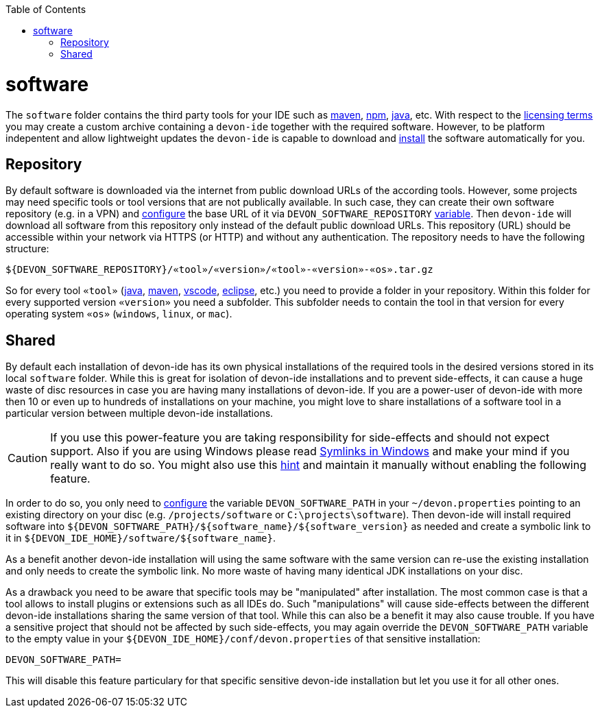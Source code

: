 :toc:
toc::[]

= software

The `software` folder contains the third party tools for your IDE such as link:mvn.asciidoc[maven], link:npm.asciidoc[npm], link:java.asciidoc[java], etc. With respect to the link:license.asciidoc[licensing terms] you may create a custom archive containing a `devon-ide` together with the required software. However, to be platform indepentent and allow lightweight updates the `devon-ide` is capable to download and link:install.asciidoc[install] the software automatically for you.

== Repository

By default software is downloaded via the internet from public download URLs of the according tools. However, some projects may need specific tools or tool versions that are not publically available.
In such case, they can create their own software repository (e.g. in a VPN) and link:configuration.asciidoc[configure] the base URL of it via `DEVON_SOFTWARE_REPOSITORY` link:variables.asciidoc[variable].
Then `devon-ide` will download all software from this repository only instead of the default public download URLs.
This repository (URL) should be accessible within your network via HTTPS (or HTTP) and without any authentication.
The repository needs to have the following structure:
```
${DEVON_SOFTWARE_REPOSITORY}/«tool»/«version»/«tool»-«version»-«os».tar.gz
```
So for every tool `«tool»` (link:java.asciidoc[java], link:mvn.asciidoc[maven], link:vscode.asciidoc[vscode], link:eclipse.asciidoc[eclipse], etc.) you need to provide a folder in your repository.
Within this folder for every supported version `«version»` you need a subfolder.
This subfolder needs to contain the tool in that version for every operating system `«os»` (`windows`, `linux`, or `mac`).

== Shared

By default each installation of devon-ide has its own physical installations of the required tools in the desired versions stored in its local `software` folder.
While this is great for isolation of devon-ide installations and to prevent side-effects, it can cause a huge waste of disc resources in case you are having many installations of devon-ide. If you are a power-user of devon-ide with more then 10 or even up to hundreds of installations on your machine, you might love to share installations of a software tool in a particular version between multiple devon-ide installations.

CAUTION: If you use this power-feature you are taking responsibility for side-effects and should not expect support. Also if you are using Windows please read https://www.joshkel.com/2018/01/18/symlinks-in-windows/[Symlinks in Windows] and make your mind if you really want to do so. You might also use this link:advanced-tooling.asciidoc#create-symbolic-links[hint] and maintain it manually without enabling the following feature.

In order to do so, you only need to link:configuration.asciidoc[configure] the variable `DEVON_SOFTWARE_PATH` in your `~/devon.properties` pointing to an existing directory on your disc (e.g. `/projects/software` or `C:\projects\software`). Then devon-ide will install required software into `${DEVON_SOFTWARE_PATH}/${software_name}/${software_version}` as needed and create a symbolic link to it in `${DEVON_IDE_HOME}/software/${software_name}`. 

As a benefit another devon-ide installation will using the same software with the same version can re-use the existing installation and only needs to create the symbolic link. No more waste of having many identical JDK installations on your disc.

As a drawback you need to be aware that specific tools may be "manipulated" after installation. The most common case is that a tool allows to install plugins or extensions such as all IDEs do. Such "manipulations" will cause side-effects between the different devon-ide installations sharing the same version of that tool. While this can also be a benefit it may also cause trouble. If you have a sensitive project that should not be affected by such side-effects, you may again override the `DEVON_SOFTWARE_PATH` variable to the empty value in your `${DEVON_IDE_HOME}/conf/devon.properties` of that sensitive installation:
```
DEVON_SOFTWARE_PATH=
```
This will disable this feature particulary for that specific sensitive devon-ide installation but let you use it for all other ones.
